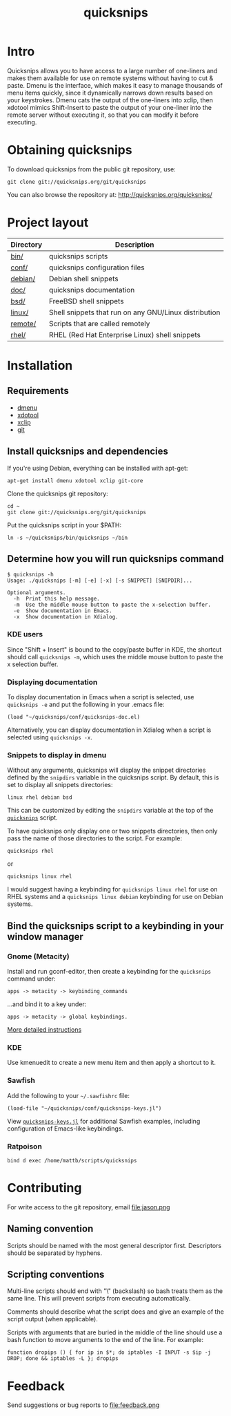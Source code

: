 #+TITLE: quicksnips
#+LINK: qs http://quicksnips.org/quicksnips/

* Intro
Quicksnips allows you to have access to a large number of one-liners
and makes them available for use on remote systems without having to
cut & paste.  Dmenu is the interface, which makes it easy to manage
thousands of menu items quickly, since it dynamically narrows down
results based on your keystrokes.  Dmenu cats the output of the
one-liners into xclip, then xdotool mimics Shift-Insert to paste the
output of your one-liner into the remote server without executing it,
so that you can modify it before executing.

* Obtaining quicksnips
To download quicksnips from the public git repository, use:

: git clone git://quicksnips.org/git/quicksnips

You can also browse the repository at:
http://quicksnips.org/quicksnips/

* Project layout
| Directory | Description                                           |
|-----------+-------------------------------------------------------|
| [[qs::bin/][bin/]]      | quicksnips scripts                                    |
| [[qs::conf/][conf/]]     | quicksnips configuration files                        |
| [[qs::debian/][debian/]]   | Debian shell snippets                                 |
| [[qs:doc/][doc/]]      | quicksnips documentation                              |
| [[qs::bsd][bsd/]]      | FreeBSD shell snippets                                |
| [[qs:linux][linux/]]    | Shell snippets that run on any GNU/Linux distribution |
| [[qs::remote][remote/]]   | Scripts that are called remotely                      |
| [[qs::rhel/][rhel/]]     | RHEL (Red Hat Enterprise Linux) shell snippets        |

* Installation
** Requirements
- [[http://www.suckless.org/programs/dmenu.html][dmenu]]
- [[http://www.semicomplete.com/projects/xdotool/][xdotool]]
- [[http://sourceforge.net/projects/xclip][xclip]]
- [[http://git-scm.com/download][git]]

** Install quicksnips and dependencies
If you're using Debian, everything can be installed with apt-get:

: apt-get install dmenu xdotool xclip git-core

Clone the quicksnips git repository:

: cd ~
: git clone git://quicksnips.org/git/quicksnips

Put the quicksnips script in your $PATH:

: ln -s ~/quicksnips/bin/quicksnips ~/bin

** Determine how you will run quicksnips command

: $ quicksnips -h
: Usage: ./quicksnips [-m] [-e] [-x] [-s SNIPPET] [SNIPDIR]...
: 
: Optional arguments.
:   -h  Print this help message.
:   -m  Use the middle mouse button to paste the x-selection buffer.
:   -e  Show documentation in Emacs.
:   -x  Show documentation in Xdialog.

*** KDE users
Since "Shift + Insert" is bound to the copy/paste buffer in KDE,
the shortcut should call =quicksnips -m=, which uses the middle mouse
button to paste the x selection buffer.

*** Displaying documentation
To display documentation in Emacs when a script is selected, use
=quicksnips -e= and put the following in your .emacs file:

: (load "~/quicksnips/conf/quicksnips-doc.el)

Alternatively, you can display documentation in Xdialog when a script
is selected using =quicksnips -x=.

*** Snippets to display in dmenu
Without any arguments, quicksnips will display the snippet directories
defined by the =snipdirs= variable in the quicksnips script.  By
default, this is set to display all snippets directories:

: linux rhel debian bsd

This can be customized by editing the =snipdirs= variable at the top
of the [[qs::bin/quicksnips][=quicksnips=]] script.

To have quicksnips only display one or two snippets directories, then
only pass the name of those directories to the script.  For example:

: quicksnips rhel

or

: quicksnips linux rhel

I would suggest having a keybinding for =quicksnips linux rhel= for
use on RHEL systems and a =quicksnips linux debian= keybinding for use
on Debian systems.

** Bind the quicksnips script to a keybinding in your window manager
*** Gnome (Metacity)
Install and run gconf-editor, then create a keybinding for the
=quicksnips= command under:

: apps -> metacity -> keybinding_commands

...and bind it to a key under:

: apps -> metacity -> global keybindings.

[[http://www.electricmonk.nl/log/2007/08/02/gnomemetacity-keybindings-and-other-customizations/][More detailed instructions]]

*** KDE
Use kmenuedit to create a new menu item and then apply a shortcut to
it.

*** Sawfish

Add the following to your =~/.sawfishrc= file:

: (load-file "~/quicksnips/conf/quicksnips-keys.jl")

View [[qs::conf/quicksnips-keys.jl][=quicksnips-keys.jl=]] for additional Sawfish examples, including
configuration of Emacs-like keybindings.

*** Ratpoison
: bind d exec /home/mattb/scripts/quicksnips

* Contributing
For write access to the git repository, email file:jason.png

** Naming convention
Scripts should be named with the most general descriptor
first. Descriptors should be separated by hyphens.

** Scripting conventions
Multi-line scripts should end with "\" (backslash) so bash treats them
as the same line. This will prevent scripts from executing
automatically.

Comments should describe what the script does and give an example of
the script output (when applicable).

Scripts with arguments that are buried in the middle of the line
should use a bash function to move arguments to the end of the line.
For example:

: function dropips () { for ip in $*; do iptables -I INPUT -s $ip -j DROP; done && iptables -L }; dropips

* Feedback
Send suggestions or bug reports to file:feedback.png
